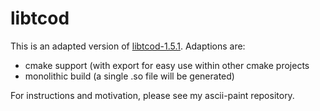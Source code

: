 * libtcod

This is an adapted version of [[http://roguecentral.org/doryen/libtcod/][libtcod-1.5.1]]. Adaptions are:

  * cmake support (with export for easy use within other cmake projects
  * monolithic build (a single .so file will be generated)

For instructions and motivation, please see my ascii-paint repository.
